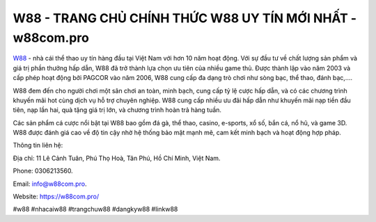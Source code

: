 W88 - TRANG CHỦ CHÍNH THỨC W88 UY TÍN MỚI NHẤT - w88com.pro
===================================

`W88 <https://w88com.pro/>`_ - nhà cái thể thao uy tín hàng đầu tại Việt Nam với hơn 10 năm hoạt động. Với sự đầu tư về chất lượng sản phẩm và giá trị phần thưởng hấp dẫn, W88 đã trở thành lựa chọn ưu tiên của nhiều game thủ. Được thành lập vào năm 2003 và cấp phép hoạt động bởi PAGCOR vào năm 2006, W88 cung cấp đa dạng trò chơi như sòng bạc, thể thao, đánh bạc,.... 

W88 đem đến cho người chơi một sân chơi an toàn, minh bạch, cung cấp tỷ lệ cược hấp dẫn, và có các chương trình khuyến mãi hot cùng dịch vụ hỗ trợ chuyên nghiệp. W88 cung cấp nhiều ưu đãi hấp dẫn như khuyến mãi nạp tiền đầu tiên, nạp lần hai, quà tặng giá trị lớn, và chương trình hoàn trả hàng tuần. 

Các sản phẩm cá cược nổi bật tại W88 bao gồm đá gà, thể thao, casino, e-sports, xổ số, bắn cá, nổ hũ, và game 3D. W88 được đánh giá cao về độ tin cậy nhờ hệ thống bảo mật mạnh mẽ, cam kết minh bạch và hoạt động hợp pháp.

Thông tin liên hệ: 

Địa chỉ: 11 Lê Cảnh Tuân, Phú Thọ Hoà, Tân Phú, Hồ Chí Minh, Việt Nam. 

Phone: 0306213560. 

Email: info@w88com.pro. 

Website: https://w88com.pro/

#w88 #nhacaiw88 #trangchuw88 #dangkyw88 #linkw88
